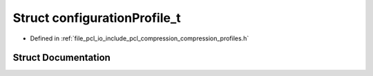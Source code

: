.. _exhale_struct_structpcl_1_1io_1_1configuration_profile__t:

Struct configurationProfile_t
=============================

- Defined in :ref:`file_pcl_io_include_pcl_compression_compression_profiles.h`


Struct Documentation
--------------------


.. doxygenstruct:: pcl::io::configurationProfile_t
   :members:
   :protected-members:
   :undoc-members: